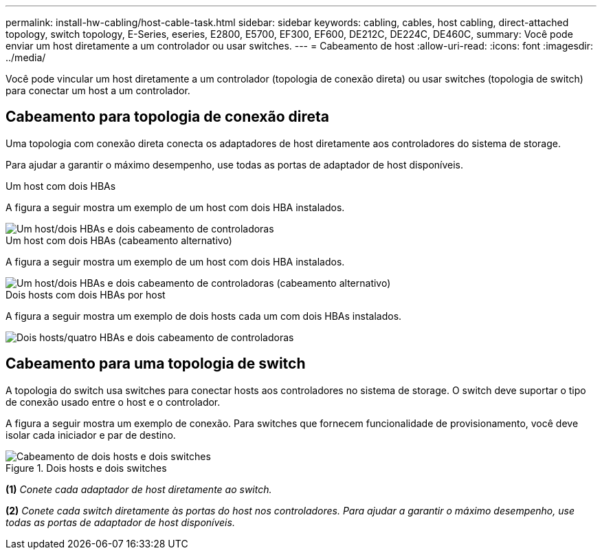 ---
permalink: install-hw-cabling/host-cable-task.html 
sidebar: sidebar 
keywords: cabling, cables, host cabling, direct-attached topology, switch topology, E-Series, eseries, E2800, E5700, EF300, EF600, DE212C, DE224C, DE460C, 
summary: Você pode enviar um host diretamente a um controlador ou usar switches. 
---
= Cabeamento de host
:allow-uri-read: 
:icons: font
:imagesdir: ../media/


[role="lead"]
Você pode vincular um host diretamente a um controlador (topologia de conexão direta) ou usar switches (topologia de switch) para conectar um host a um controlador.



== Cabeamento para topologia de conexão direta

Uma topologia com conexão direta conecta os adaptadores de host diretamente aos controladores do sistema de storage.

Para ajudar a garantir o máximo desempenho, use todas as portas de adaptador de host disponíveis.

.Um host com dois HBAs
A figura a seguir mostra um exemplo de um host com dois HBA instalados.

image::../media/1host_2hbas_ieops-2145.svg[Um host/dois HBAs e dois cabeamento de controladoras]

.Um host com dois HBAs (cabeamento alternativo)
A figura a seguir mostra um exemplo de um host com dois HBA instalados.

image::../media/1host_2hbas_alternate_wkflw_ieops-2147.svg[Um host/dois HBAs e dois cabeamento de controladoras (cabeamento alternativo)]

.Dois hosts com dois HBAs por host
A figura a seguir mostra um exemplo de dois hosts cada um com dois HBAs instalados.

image::../media/2hosts_4hbas_ieops-2146.svg[Dois hosts/quatro HBAs e dois cabeamento de controladoras]



== Cabeamento para uma topologia de switch

A topologia do switch usa switches para conectar hosts aos controladores no sistema de storage. O switch deve suportar o tipo de conexão usado entre o host e o controlador.

A figura a seguir mostra um exemplo de conexão. Para switches que fornecem funcionalidade de provisionamento, você deve isolar cada iniciador e par de destino.

.Dois hosts e dois switches
image::../media/topology_host_fabric_generic.png[Cabeamento de dois hosts e dois switches]

*(1)* _Conete cada adaptador de host diretamente ao switch._

*(2)* _Conete cada switch diretamente às portas do host nos controladores. Para ajudar a garantir o máximo desempenho, use todas as portas de adaptador de host disponíveis._
